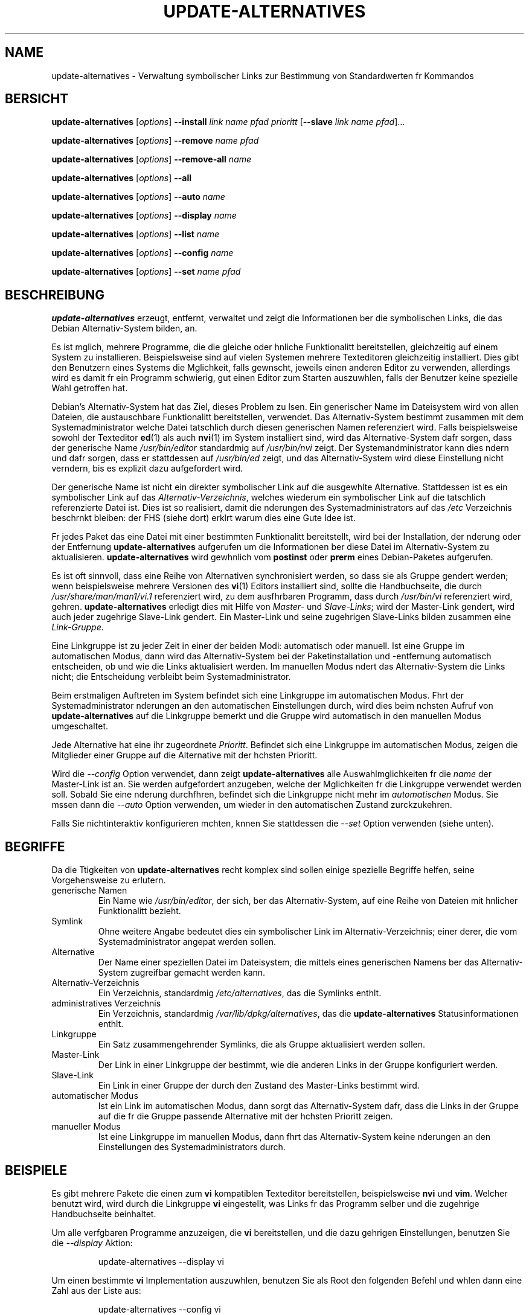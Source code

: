 .\" update-alternatives.8
.\" This man page is copyright 1997 Charles Briscoe-Smith
.\" This is free documentation; you can redistribute it and/or modify
.\" it under the terms of the GNU General Public License as published
.\" by the Free Software Foundation; either version 2 of the License, or
.\" (at your option) any later version.  There is NO WARRANTY.  You can
.\" find the GNU GPL in /usr/share/common-licenses/GPL on any Debian system.
.TH UPDATE-ALTERNATIVES 8 "3. Mai 2004" "Debian-Projekt" "dpkg-Werkzeuge"
.\"
.\" Translated into german by Helge Kreutzmann <kreutzm@itp.uni-hannover.de>
.hw aktua-lisiert
.hw Prio-ritt
.SH NAME
.\" update-alternatives \- maintain symbolic links determining default commands
update-alternatives \- Verwaltung symbolischer Links zur Bestimmung von Standardwerten fr Kommandos
.SH BERSICHT
.B update-alternatives
.RI [ options ]
.B --install
.I link name pfad prioritt
.RB [ --slave
.I link name
.IR pfad ]...
.PP
.B update-alternatives
.RI [ options ]
.B --remove
.I name pfad
.PP
.B update-alternatives
.RI [ options ]
.B --remove-all
.I name
.PP
.B update-alternatives
.RI [ options ]
.B --all
.PP
.B update-alternatives
.RI [ options ]
.B --auto
.I name
.PP
.B update-alternatives
.RI [ options ]
.B --display
.I name
.PP
.B update-alternatives
.RI [ options ]
.B --list
.I name
.PP
.B update-alternatives
.RI [ options ]
.B --config
.I name
.PP
.B update-alternatives
.RI [ options ]
.B --set
.I name pfad
.SH BESCHREIBUNG
.B update-alternatives
erzeugt, entfernt, verwaltet und zeigt die Informationen ber die
symbolischen Links, die das Debian Alternativ-System bilden, an.
.PP
Es ist mglich, mehrere Programme, die die gleiche oder hnliche
Funktionalitt bereitstellen, gleichzeitig auf einem System zu installieren.
Beispielsweise sind auf vielen Systemen mehrere Texteditoren gleichzeitig
installiert. Dies gibt den Benutzern eines Systems die Mglichkeit,
falls gewnscht, jeweils einen anderen Editor zu verwenden, allerdings wird
es damit fr ein Programm schwierig, gut einen Editor zum Starten auszuwhlen,
falls der Benutzer keine spezielle Wahl getroffen hat.
.PP
Debian's Alternativ-System hat das Ziel, dieses Problem zu lsen. Ein
generischer Name im Dateisystem wird von allen Dateien, die austauschbare
Funktionalitt bereitstellen, verwendet. Das Alternativ-System bestimmt
zusammen mit dem Systemadministrator welche Datei tatschlich durch diesen
generischen Namen referenziert wird. Falls beispielsweise sowohl der Texteditor
.BR ed (1)
als auch
.BR nvi (1)
im System installiert sind, wird das Alternative-System dafr sorgen, dass
der generische Name
.I /usr/bin/editor
standardmig auf
.I /usr/bin/nvi
zeigt. Der Systemandministrator kann dies ndern und dafr sorgen, dass
er stattdessen auf
.I /usr/bin/ed
zeigt, und das Alternativ-System wird diese Einstellung nicht verndern, bis
es explizit dazu aufgefordert wird.
.PP
Der generische Name ist nicht ein direkter symbolischer Link auf die
ausgewhlte Alternative. Stattdessen ist es ein symbolischer Link auf das
.IR Alternativ-Verzeichnis ,
welches wiederum ein symbolischer Link auf die tatschlich referenzierte
Datei ist. Dies ist so realisiert, damit die nderungen des 
Systemadministrators auf das
.I /etc
Verzeichnis beschrnkt bleiben: der FHS (siehe dort) erklrt warum dies
eine Gute Idee ist.
.PP
Fr jedes Paket das eine Datei mit einer bestimmten Funktionalitt bereitstellt,
wird bei der Installation, der nderung oder der Entfernung
.B update-alternatives
aufgerufen um die Informationen ber diese Datei im Alternativ-System zu
aktualisieren.
.B update-alternatives
wird gewhnlich vom 
.B postinst
oder
.B prerm
eines Debian-Paketes aufgerufen.
.PP
Es ist oft sinnvoll, dass eine Reihe von Alternativen synchronisiert werden,
so dass sie als Gruppe gendert werden; wenn beispielsweise mehrere Versionen
des
.BR vi (1)
Editors installiert sind, sollte die Handbuchseite, die durch
.I /usr/share/man/man1/vi.1
referenziert wird, zu dem ausfhrbaren Programm, dass durch
.I /usr/bin/vi
referenziert wird, gehren.
.B update-alternatives
erledigt dies mit Hilfe von 
.I Master-
und
.IR Slave-Links ;
wird der Master-Link gendert, wird auch jeder zugehrige
Slave-Link gendert.
Ein Master-Link und seine zugehrigen Slave-Links bilden zusammen eine
.IR Link-Gruppe .
.PP
Eine Linkgruppe ist zu jeder Zeit in einer der beiden Modi: automatisch
oder manuell. Ist eine Gruppe im automatischen Modus, dann wird das
Alternativ-System bei der Paketinstallation und -entfernung automatisch 
entscheiden, ob und wie die Links aktualisiert werden. 
Im manuellen Modus ndert das Alternativ-System die Links nicht; die
Entscheidung verbleibt beim Systemadministrator.
.PP
Beim erstmaligen Auftreten im System befindet sich eine Linkgruppe im
automatischen Modus. Fhrt der Systemadministrator nderungen an den
automatischen Einstellungen durch, wird dies beim nchsten Aufruf von
.B update-alternatives
auf die Linkgruppe bemerkt und die Gruppe wird automatisch in den
manuellen Modus umgeschaltet.
.PP
Jede Alternative hat eine ihr zugeordnete
.IR Prioritt .
Befindet sich eine Linkgruppe im automatischen Modus, zeigen die
Mitglieder einer Gruppe auf die Alternative mit der hchsten Prioritt.
.PP
Wird die
.I --config
Option verwendet, dann zeigt
.B update-alternatives
alle Auswahlmglichkeiten fr die 
.I name
der Master-Link ist an. Sie werden aufgefordert anzugeben, welche der
Mglichkeiten fr die Linkgruppe verwendet werden soll. Sobald Sie eine
nderung durchfhren, befindet sich die Linkgruppe nicht mehr im 
.I automatischen
Modus. Sie mssen dann die
.I --auto
Option verwenden, um wieder in den automatischen Zustand zurckzukehren.
.PP
Falls Sie nichtinteraktiv konfigurieren mchten, knnen Sie stattdessen die
.I --set
Option verwenden (siehe unten).
.SH BEGRIFFE
Da die Ttigkeiten von
.B update-alternatives
recht komplex sind sollen einige spezielle Begriffe helfen, seine
Vorgehensweise zu erlutern.
.TP
generische Namen
Ein Name wie
.IR /usr/bin/editor ,
der sich, ber das Alternativ-System, auf eine Reihe von Dateien
mit hnlicher Funktionalitt bezieht.
.TP
Symlink
Ohne weitere Angabe bedeutet dies ein symbolischer Link im 
Alternativ-Verzeichnis; einer derer, die vom Systemadministrator
angepat werden sollen.
.TP
Alternative
Der Name einer speziellen Datei im Dateisystem, die mittels eines
generischen Namens ber das Alternativ-System zugreifbar gemacht werden
kann.
.TP
Alternativ-Verzeichnis
Ein Verzeichnis, standardmig
.IR /etc/alternatives ,
das die Symlinks enthlt.
.TP
administratives Verzeichnis
Ein Verzeichnis, standardmig
.IR /var/lib/dpkg/alternatives ,
das die
.BR update-alternatives 
Statusinformationen enthlt.
.TP
Linkgruppe
Ein Satz zusammengehrender Symlinks, die als Gruppe aktualisiert werden
sollen.
.TP
Master-Link
Der Link in einer Linkgruppe der bestimmt, wie die anderen Links in der
Gruppe konfiguriert werden.
.TP
Slave-Link
Ein Link in einer Gruppe der durch den Zustand des Master-Links bestimmt
wird.
.TP
automatischer Modus
Ist ein Link im automatischen Modus, dann sorgt das Alternativ-System
dafr, dass die Links in der Gruppe auf die fr die Gruppe passende
Alternative mit der hchsten Prioritt zeigen.
.TP
manueller Modus
Ist eine Linkgruppe im manuellen Modus, dann fhrt das Alternativ-System
keine nderungen an den Einstellungen des Systemadministrators durch.
.SH BEISPIELE
Es gibt mehrere Pakete die einen zum
.BR vi 
kompatiblen Texteditor bereitstellen, beispielsweise
.BR nvi 
und
.BR vim .
Welcher benutzt wird, wird durch die Linkgruppe
.BR vi 
eingestellt, was Links fr das Programm selber und die zugehrige Handbuchseite
beinhaltet.
.PP
Um alle verfgbaren Programme anzuzeigen, die 
.B vi
bereitstellen, und die dazu gehrigen Einstellungen, benutzen Sie die
.I --display
Aktion:
.RS
.PP
update-alternatives --display vi
.RE
.PP
Um einen bestimmte
.B vi
Implementation auszuwhlen, benutzen Sie als Root den folgenden Befehl und 
whlen dann eine Zahl aus der Liste aus:
.RS
.PP
update-alternatives --config vi
.RE
.PP
Damit die Implementation von
.B vi
wieder automatisch ausgewhlt wird, fhren Sie folgendes als root durch:
.RS
.PP
update-alternatives --auto vi
.RE
.SH OPTIONEN
Genau eine Aktion mu angegeben werden, falls
.B update-alternatives
eine sinnvolle Aufgabe erfllen soll.
Eine beliebige Anzahl von allgemeinen Optionen kann zusammen mit jeder
Aktion spezifiziert werden.
.SS "ALLGEMEINE OPTIONEN"
.TP
.B --verbose
Erzeugt mehr Kommentare ber die Ttigkeit von
.B update-alternatives.
.TP
.B --quiet
Erzeugt keine Kommentare, es sei denn, ein Fehler tritt auf. Diese Option
ist noch nicht implementiert.
.TP
.B --test
Fhrt nichts durch, sondern teilt nur mit, was getan wrde. Diese Option
ist noch nicht implementiert.
.TP
.B --help
Gibt Hinweise zur Benutzung (und die Version von 
.B update-alternatives)
aus.
.TP
.B --version
Gibt die Version von
.B update-alternatives
aus (sowie Hinweise zur Benutzung).
.TP
\fB--altdir\fR \fIVerzeichnis\fR
Spezifiziert das Alternativ-Verzeichnis, wenn sich dieses von der
Standardeinstellung unterscheidet.
.TP
\fB--admindir\fR \fIVerzeichnis\fR
Spezifiziert das administrative Verzeichnis, wenn sich dieses vom
Standardwert unterscheiden soll.
.SS AKTIONEN
.\" The names of the arguments should be identical with the ones
.\" in SYNOPSIS section.
.TP
\fB--install\fR \fIlink gen pfad pri\fR [\fB--slave\fR \fIslink sgen spfad\fR] ...
Fgt eine Gruppe von Alternativen zum System hinzu.
.I gen
ist der generische Name des Master-Links,
.I link
ist der Name seines Symlinks, und
.I pfad
ist die Alternative, die fr den Master-Link eingefhrt wird.
.IR sgen ,
.I slink
und
.I spfad
sind der generische Name, Symlink-Name und Alternative fr den Slave-Link.
Null oder mehrere
.B --slave
Optionen, jede von drei Argumenten gefolgt, knnen spezifiziert werden.
.IP
Falls der angegebene Master-Symlink bereits in den Datenstzen des
Alternativ-Systems existiert, dann wird die angegebene Information als
neuer Satz von Alternativen fr die Gruppe hinzugefgt. Andernfalls wird
eine neue Gruppe im automatischen Modus mit dieser Information hinzugefgt.
Falls die Gruppe im automatischen Modus ist, und die Prioritt der 
neu hinzugefgten Alternativen hher ist als alle installierten Alternativen
fr diese Gruppe, dann werden die Symlinks aktualisiert, um auf die neu
hinzugefgte Alternative zu zeigen.
.TP
\fB--set\fR \fIname pfad\fR
Setzt das Programm
.I pfad
als Alternative fr
.IR name .
Dies ist equivalent zu
.IB --config ,
kann aber geskriptet werden, da es nicht-interaktiv ist.
.TP
\fB--remove\fR \fIname path\fR
Entfernt eine Alternative und alle zugehrigen Slave-Links.
.I name
ist der Name des Alternativ-Verzeichnisses, und
.I pfad
ist ein absoluter Dateiname zu dem 
.I name
gelinkt werden kann. Falls
.I name
tatschlich nach
.IR pfad 
gelinkt ist, dann wird
.I name
aktualisiert um auf eine andere geeignete Alternative zu zeigen, oder
entfernt, falls keine solche Alternative brig bleibt. Zugehrige Slave-Links
werden entsprechend aktualisiert oder entfernt. Falls der Link derzeit nicht
auf 
.IR pfad 
zeigt, werden keine Links gendert; nur die Information ber die Alternative
wird entfernt.
.TP
\fB--remove-all\fR \fIname\fR
Entfernt alle Alternativen und ihre zugehrigen Slave-Links.
.I name
ist der Name des Alternativ-Verzeichnisses.
.TP
.B --all
Ruft \fB--config\fP fr alle Alternativen auf.
.TP
\fB--auto\fR \fIlink\fR
befhrt den Master-Link
.I link
in den automatischen Modus. 
In diesem Proze wird dieser Symlink und seine Slave-Links aktualisiert, um
auf die installierte Alternative mit hchster Prioritt zu zeigen.
.TP
\fB--display\fR \fIlink\fR
Zeigt Informationen ber die Linkgruppe an, von der
.I link
der Master-Link ist. Die angezeigten Informationen enthalten den Modus
der Gruppe (automatisch oder manuell), auf welche Alternative der Symlink
derzeit zeigt, welche weiteren Alternativen zur Verfgung stehen (und ihre
zugehrigen Slave-Alternativen), und die installierte Alternative mit der
hchsten Prioritt. 
.TP
\fB--list\fR \fIlink\fR
Zeigt alle Ziele der Linkgruppe an.
.TP
\fB--config\fR \fIlink\fR
Zeit die verfgbaren Alternativen fr eine Linkgruppe an und erlaubt es dem
Benutzer interaktiv auszuwhlen, welche zu benutzen ist. Die Linkgruppe
wird aktualisiert und aus dem 
.I automatischen
Modus genommen.
.SH DATEIEN
.TP
.I /etc/alternatives/
Das standardmige Alternativ-Verzeichnis. Kann mittels der
.B --altdir
Option gendert werden.
.TP
.I /var/lib/dpkg/alternatives/
Das standardmige administrative Verzeichnis. Kann mittels der
.B --admindir
Option gendert werden.
.SH "EXIT-STATUS"
.IP 0
Die angeforderte Aktion wurde erfolgreich beendet.
.IP 2
Beim Lesen der Kommandozeile oder beim Ausfhren der Aktion traten
Probleme auf.
.SH DIAGNOSTIK
.B update-alternatives
quatscht ohne Unterlass ber seine Aktivitten auf der Standardausgabe.
Falls ein Problem auftritt, gibt
.B update-alternatives
eine Fehlermeldung auf der Standardfehlerausgabe aus und beendet sich mit dem
Exit-Status 2. Die Diagnostiks sollten selbsterklrend sein; falls
Sie dies nicht so empfinden, melden Sie dies bitte als Fehler.
.SH FEHLER
Falls Sie einen Fehler finden, melden Sie ihn bitte ber das Debian
Fehlerverfolgungssystem, oder, falls dies nicht mglich ist, schicken Sie
eine E-Mail direkt an den Autor.
.PP
Falls Sie einen Unterschied zwischen der Implementation von 
.B update-alternatives
und dieser Handbuchseite finden, ist dies ein Fehler, entweder in der
Implementation oder in der Dokumentation; bitte melden Sie dies.
.SH AUTOR
Debian update-alternatives unterliegt dem Copyright 1995 von
Ian Jackson. Es ist Freie Software; lesen Sie die GNU General Public
License Version 2 oder neuer fr die Kopierbedingungen. Es gibt KEINE
HAFTUNG.
.PP
Diese Handbuchseite unterliegt dem Copyright 1997/98 von Charles Briscoe-Smith.
Dies ist Freie Dokumentation; lesen Sie die GNU General Public
License Version 2 oder neuer fr die Kopierbedingungen. Es gibt KEINE
HAFTUNG.
.PP
Die deutsche bersetzung wurde 2004 von Helge Kreutzmann 
<kreutzm@itp.uni-hannover.de> angefertigt. Diese bersetzung
ist Freie Dokumentation; lesen Sie die GNU General Public
License Version 2 oder neuer fr die Kopierbedingungen. Es gibt KEINE
HAFTUNG.
.PP
Sie knne die GNU GPL auf Debian-Systemen unter /usr/share/common-licenses/GPL
finden.
.SH "SIEHE AUCH"
.BR ln (1),
FHS, der Dateisystem Hierachie-Standard (Filesystem Hierarchy Standard).

